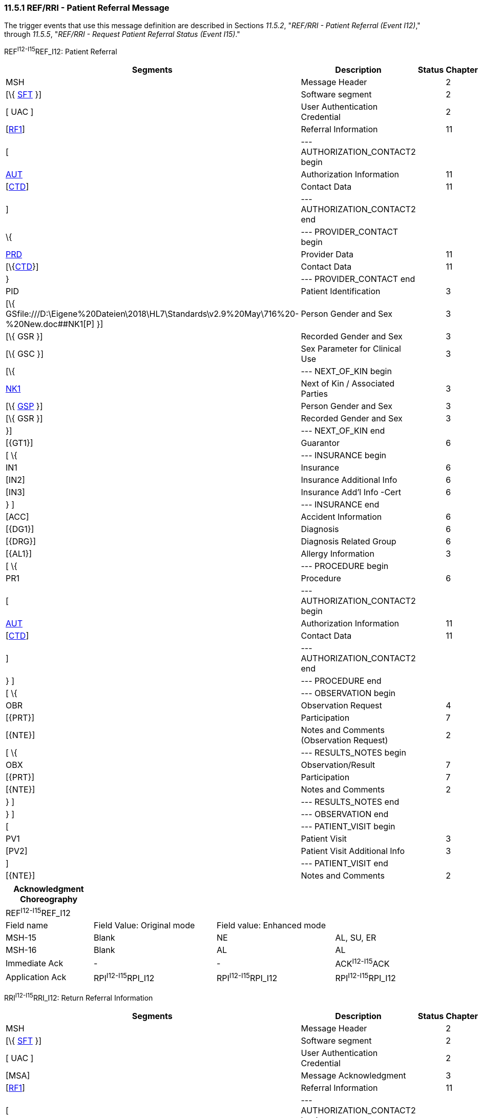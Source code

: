 === 11.5.1 REF/RRI - Patient Referral Message

The trigger events that use this message definition are described in Sections _11.5.2_, "_REF/RRI - Patient Referral (Event I12)_," through _11.5.5_, "_REF/RRI - Request Patient Referral Status (Event I15)_."

REF^I12-I15^REF_I12: Patient Referral

[width="99%",cols="33%,47%,9%,11%",options="header",]
|===
|Segments |Description |Status |Chapter
|MSH |Message Header | |2
|[\{ link:#SFT[SFT] }] |Software segment | |2
|[ UAC ] |User Authentication Credential | |2
|[link:#RFI[RF1]] |Referral Information | |11
|[ |--- AUTHORIZATION_CONTACT2 begin | |
|link:#AUT[AUT] |Authorization Information | |11
|[link:#CTD[CTD]] |Contact Data | |11
|] |--- AUTHORIZATION_CONTACT2 end | |
|\{ |--- PROVIDER_CONTACT begin | |
|link:#PRD[PRD] |Provider Data | |11
|[\{link:#CTD[CTD]}] |Contact Data | |11
|} |--- PROVIDER_CONTACT end | |
|PID |Patient Identification | |3
|[\{ GSfile:///D:\Eigene%20Dateien\2018\HL7\Standards\v2.9%20May\716%20-%20New.doc##NK1[P] }] |Person Gender and Sex | |3
|[\{ GSR }] |Recorded Gender and Sex | |3
|[\{ GSC }] |Sex Parameter for Clinical Use | |3
|[\{ |--- NEXT_OF_KIN begin | |
|file:///D:\Eigene%20Dateien\2018\HL7\Standards\v2.9%20May\716%20-%20New.doc##NK1[NK1] |Next of Kin / Associated Parties | |3
|[\{ file:///D:\Eigene%20Dateien\2018\HL7\Standards\v2.9%20May\716%20-%20New.doc##NK1[GSP] }] |Person Gender and Sex | |3
|[\{ GSR }] |Recorded Gender and Sex | |3
|}] |--- NEXT_OF_KIN end | |
|[\{GT1}] |Guarantor | |6
|[ \{ |--- INSURANCE begin | |
|IN1 |Insurance | |6
|[IN2] |Insurance Additional Info | |6
|[IN3] |Insurance Add'l Info -Cert | |6
|} ] |--- INSURANCE end | |
|[ACC] |Accident Information | |6
|[\{DG1}] |Diagnosis | |6
|[\{DRG}] |Diagnosis Related Group | |6
|[\{AL1}] |Allergy Information | |3
|[ \{ |--- PROCEDURE begin | |
|PR1 |Procedure | |6
|[ |--- AUTHORIZATION_CONTACT2 begin | |
|link:#AUT[AUT] |Authorization Information | |11
|[link:#CTD[CTD]] |Contact Data | |11
|] |--- AUTHORIZATION_CONTACT2 end | |
|} ] |--- PROCEDURE end | |
|[ \{ |--- OBSERVATION begin | |
|OBR |Observation Request | |4
|[\{PRT}] |Participation | |7
|[\{NTE}] |Notes and Comments (Observation Request) | |2
|[ \{ |--- RESULTS_NOTES begin | |
|OBX |Observation/Result | |7
|[\{PRT}] |Participation | |7
|[\{NTE}] |Notes and Comments | |2
|} ] |--- RESULTS_NOTES end | |
|} ] |--- OBSERVATION end | |
|[ |--- PATIENT_VISIT begin | |
|PV1 |Patient Visit | |3
|[PV2] |Patient Visit Additional Info | |3
|] |--- PATIENT_VISIT end | |
|[\{NTE}] |Notes and Comments | |2
|===

[width="100%",cols="20%,28%,27%,25%",options="header",]
|===
|Acknowledgment Choreography | | |
|REF^I12-I15^REF_I12 | | |
|Field name |Field Value: Original mode |Field value: Enhanced mode |
|MSH-15 |Blank |NE |AL, SU, ER
|MSH-16 |Blank |AL |AL
|Immediate Ack |- |- |ACK^I12-I15^ACK
|Application Ack |RPI^I12-I15^RPI_I12 |RPI^I12-I15^RPI_I12 |RPI^I12-I15^RPI_I12
|===

RRI^I12-I15^RRI_I12: Return Referral Information

[width="99%",cols="33%,47%,9%,11%",options="header",]
|===
|Segments |Description |Status |Chapter
|MSH |Message Header | |2
|[\{ link:#SFT[SFT] }] |Software segment | |2
|[ UAC ] |User Authentication Credential | |2
|[MSA] |Message Acknowledgment | |3
|[link:#RF1[RF1]] |Referral Information | |11
|[ |--- AUTHORIZATION_CONTACT2 begin | |
|link:#AUT[AUT] |Authorization Information | |11
|[link:#CTD[CTD]] |Contact Data | |11
|] |--- AUTHORIZATION_CONTACT2 end | |
|\{ |--- PROVIDER_CONTACT begin | |
|link:#PRD[PRD] |Provider Data | |11
|[\{link:#CTD[CTD]}] |Contact Data | |11
|} |--- PROVIDER_CONTACT end | |
|PID |Patient Identification | |3
|[\{ GSfile:///D:\Eigene%20Dateien\2018\HL7\Standards\v2.9%20May\716%20-%20New.doc##NK1[P] }] |Person Gender and Sex | |3
|[\{ GSR }] |Recorded Gender and Sex | |3
|[\{ GSC }] |Sex Parameter for Clinical Use | |3
|[ACC] |Accident Information | |6
|[\{DG1}] |Diagnosis | |6
|[\{DRG}] |Diagnosis Related Group | |6
|[\{AL1}] |Allergy Information | |3
|[ \{ |--- PROCEDURE begin | |
|PR1 |Procedure | |6
|[ |--- AUTHORIZATION_CONTACT2 begin | |
|link:#AUT[AUT] |Authorization Information | |11
|[link:#CTD[CTD]] |Contact Data | |11
|] |--- AUTHORIZATION_CONTACT2 end | |
|} ] |--- PROCEDURE end | |
|[ \{ |--- OBSERVATION begin | |
|OBR |Observation Request | |4
|[\{PRT}] |Participation | |7
|[\{NTE}] |Notes and Comments (Observation Request) | |2
|[ \{ |--- RESULTS_NOTES begin | |
|OBX |Observation/Result | |7
|[\{PRT}] |Participation | |7
|[\{NTE}] |Notes and Comments | |2
|} ] |--- RESULTS_NOTES end | |
|} ] |--- OBSERVATION end | |
|[ |--- PATIENT_VISIT begin | |
|PV1 |Patient Visit | |3
|[PV2] |Patient Visit Additional Info | |3
|] |--- PATIENT_VISIT end | |
|[\{NTE}] |Notes and Comments | |2
|===

[width="100%",cols="24%,37%,10%,29%",options="header",]
|===
|Acknowledgment Choreography | | |
|RRI^I12-I15^RRI_I12 | | |
|Field name |Field Value: Original mode |Field value: Enhanced mode |
|MSH-15 |Blank |NE |AL, SU, ER
|MSH-16 |Blank |NE |NE
|Immediate Ack |- |- |ACK^I12-I15^ACK
|Application Ack |- |- |-
|===

*Note:* The abstract message definitions for both the REF and RRI include the patient visit segments (PV1 and PV2). The PV1 and PV2 segments appear in the REF as an optional grouping to specify the visit or encounter that generated the referral. The PV1 and PV2 should not be used to provide suggested information for a future encounter or visit generated by the referral.

The PV1 and PV2 are also included in the RRI message definition. It should be noted that these segments do not merely mirror the segments in the originating REF message. Rather, they may contain information regarding the visit or encounter that *resulted* from the referral.

